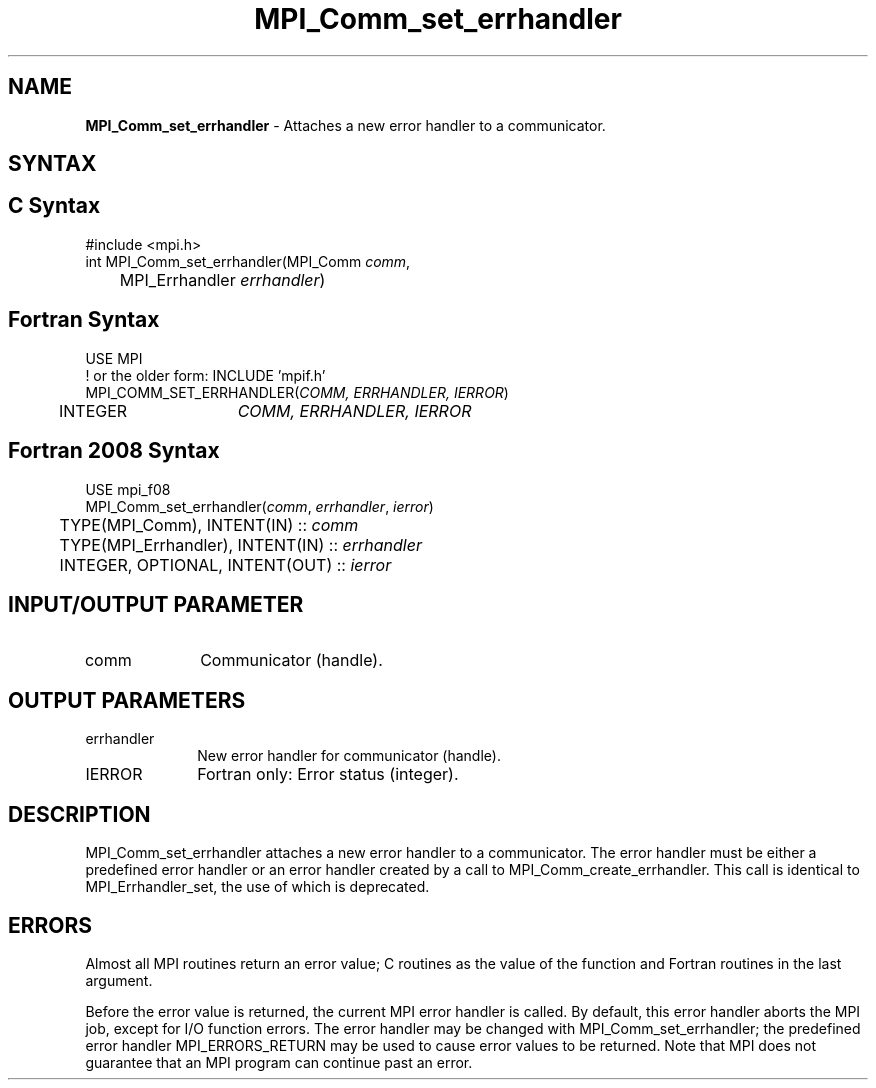 .\" -*- nroff -*-
.\" Copyright 2010 Cisco Systems, Inc.  All rights reserved.
.\" Copyright 2006-2008 Sun Microsystems, Inc.
.\" Copyright (c) 1996 Thinking Machines Corporation
.\" Copyright (c) 2020      Google, LLC. All rights reserved.
.\" $COPYRIGHT$
.TH MPI_Comm_set_errhandler 3 "Unreleased developer copy" "gitclone" "Open MPI"
.SH NAME
\fBMPI_Comm_set_errhandler \fP \- Attaches a new error handler to a communicator.

.SH SYNTAX
.ft R
.SH C Syntax
.nf
#include <mpi.h>
int MPI_Comm_set_errhandler(MPI_Comm \fIcomm\fP,
	MPI_Errhandler \fIerrhandler\fP)

.fi
.SH Fortran Syntax
.nf
USE MPI
! or the older form: INCLUDE 'mpif.h'
MPI_COMM_SET_ERRHANDLER(\fICOMM, ERRHANDLER, IERROR\fP)
	INTEGER	\fICOMM, ERRHANDLER, IERROR\fP

.fi
.SH Fortran 2008 Syntax
.nf
USE mpi_f08
MPI_Comm_set_errhandler(\fIcomm\fP, \fIerrhandler\fP, \fIierror\fP)
	TYPE(MPI_Comm), INTENT(IN) :: \fIcomm\fP
	TYPE(MPI_Errhandler), INTENT(IN) :: \fIerrhandler\fP
	INTEGER, OPTIONAL, INTENT(OUT) :: \fIierror\fP

.fi
.SH INPUT/OUTPUT PARAMETER
.ft R
.TP 1i
comm
Communicator (handle).

.SH OUTPUT PARAMETERS
.ft R
.TP 1i
errhandler
New error handler for communicator (handle).
.ft R
.TP 1i
IERROR
Fortran only: Error status (integer).

.SH DESCRIPTION
.ft R
MPI_Comm_set_errhandler attaches a new error handler to a communicator. The error handler must be either a predefined error handler or an error handler created by a call to MPI_Comm_create_errhandler. This call is identical to MPI_Errhandler_set, the use of which is deprecated.

.SH ERRORS
Almost all MPI routines return an error value; C routines as the value of the function and Fortran routines in the last argument.
.sp
Before the error value is returned, the current MPI error handler is
called. By default, this error handler aborts the MPI job, except for I/O function errors. The error handler may be changed with MPI_Comm_set_errhandler; the predefined error handler MPI_ERRORS_RETURN may be used to cause error values to be returned. Note that MPI does not guarantee that an MPI program can continue past an error.

